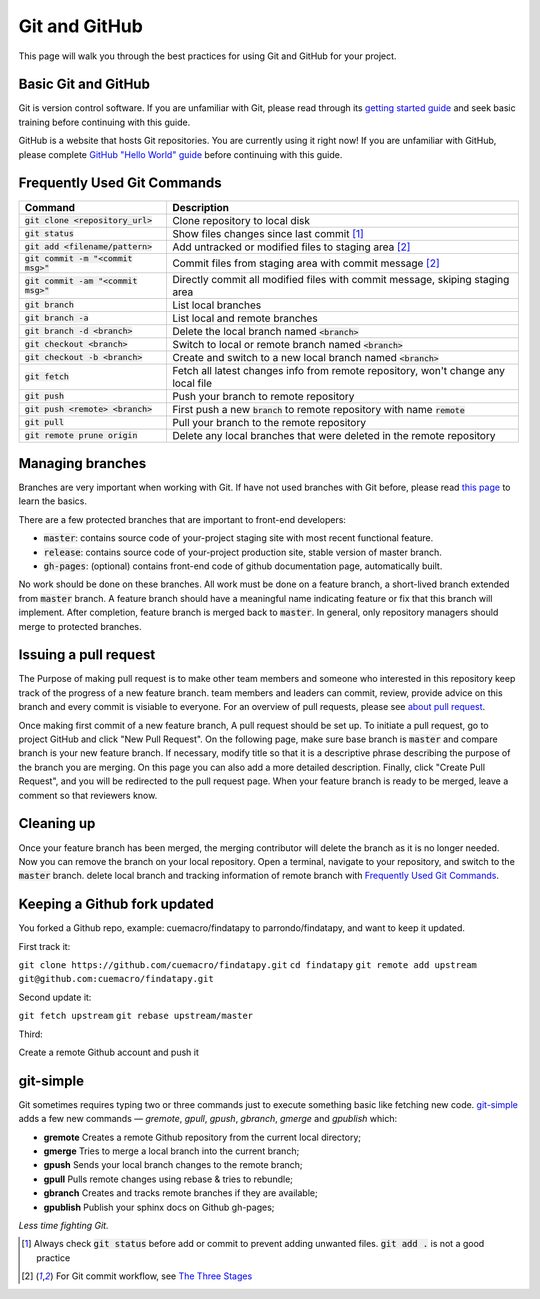 ==============
Git and GitHub
==============

This page will walk you through the best practices for using Git and GitHub for your project.

Basic Git and GitHub
--------------------

Git is version control software. If you are unfamiliar with Git, please read through its `getting started guide`_ and seek basic training before continuing with this guide.

GitHub is a website that hosts Git repositories. You are currently using it right now! If you are unfamiliar with GitHub, please complete `GitHub "Hello World" guide`_ before continuing with this guide.


.. _`Frequently Used Git Commands`:

Frequently Used Git Commands
---------------------------------

======================================= ===============================================================================================
 Command                                Description                                                                                   
======================================= ===============================================================================================
 :code:`git clone <repository_url>`     Clone repository to local disk                                                                
 :code:`git status`                     Show files changes since last commit [1]_                                
 :code:`git add <filename/pattern>`     Add untracked or modified files to staging area [2]_                
 :code:`git commit -m "<commit msg>"`   Commit files from staging area with commit message [2]_             
 :code:`git commit -am "<commit msg>"`  Directly commit all modified files with commit message, skiping staging area                  
 :code:`git branch`                     List local branches                                                                           
 :code:`git branch -a`                  List local and remote branches                                                                
 :code:`git branch -d <branch>`         Delete the local branch named :code:`<branch>`                                                      
 :code:`git checkout <branch>`          Switch to local or remote branch named :code:`<branch>`                                             
 :code:`git checkout -b <branch>`       Create and switch to a new local branch named :code:`<branch>`                                      
 :code:`git fetch`                      Fetch all latest changes info from remote repository, won't change any local file             
 :code:`git push`                       Push your branch to remote repository                                                         
 :code:`git push <remote> <branch>`     First push a new :code:`branch` to remote repository with name :code:`remote`                             
 :code:`git pull`                       Pull your branch to the remote repository                                                     
 :code:`git remote prune origin`        Delete any local branches that were deleted in the remote repository                          
======================================= ===============================================================================================

Managing branches
------------------

Branches are very important when working with Git. If have not used branches with Git before, please read `this page`_ to learn the basics.

There are a few protected branches that are important to front-end developers:

- :code:`master`: contains source code of your-project staging site with most recent functional feature.
- :code:`release`: contains source code of your-project production site, stable version of master branch.
- :code:`gh-pages`: (optional) contains front-end code of github documentation page, automatically built.

No work should be done on these branches. All work must be done on a feature branch, a short-lived branch extended from :code:`master` branch. A feature branch should have a meaningful name indicating feature or fix that this branch will implement. After completion, feature branch is merged back to :code:`master`. In general, only repository managers should merge to protected branches.

Issuing a pull request
----------------------

The Purpose of making pull request is to make other team members and someone who interested in this repository keep track of the progress of a new feature branch. team members and leaders can commit, review, provide advice on this branch and every commit is visiable to everyone. For an overview of pull requests, please see `about pull request`_.

Once making first commit of a new feature branch, A pull request should be set up. To initiate a pull request, go to project GitHub and click "New Pull Request". On the following page, make sure base branch is :code:`master` and compare branch is your new feature branch. If necessary, modify title so that it is a descriptive phrase describing the purpose of the branch you are merging. On this page you can also add a more detailed description. Finally, click "Create Pull Request", and you will be redirected to the pull request page. When your feature branch is ready to be merged, leave a comment so that reviewers know.

Cleaning up
------------

Once your feature branch has been merged, the merging contributor will delete the branch as it is no longer needed. Now you can remove the branch on your local repository. Open a terminal, navigate to your repository, and switch to the :code:`master` branch. delete local branch and tracking information of remote branch with `Frequently Used Git Commands`_.

Keeping a Github fork updated
-----------------------------
You forked a Github repo, example: cuemacro/findatapy to parrondo/findatapy, and want to keep it updated.

First track it:

``git clone https://github.com/cuemacro/findatapy.git``
``cd findatapy``
``git remote add upstream git@github.com:cuemacro/findatapy.git``

Second update it:

``git fetch upstream``
``git rebase upstream/master``

Third:

Create a remote Github account and push it

git-simple
----------

Git sometimes requires typing two or three commands just to execute something basic like fetching new code. `git-simple`_ adds a few new commands — `gremote`, `gpull`, `gpush`, `gbranch`, `gmerge` and `gpublish` which:

* **gremote** Creates a remote Github repository from the current local directory;
* **gmerge** Tries to merge a local branch into the current branch;
* **gpush** Sends your local branch changes to the remote branch;
* **gpull** Pulls remote changes using rebase & tries to rebundle;
* **gbranch** Creates and tracks remote branches if they are available;
* **gpublish** Publish your sphinx docs on Github gh-pages;

*Less time fighting Git.*

.. [1] Always check :code:`git status` before add or commit to prevent adding unwanted files. :code:`git add .` is not a good practice
.. [2] For Git commit workflow, see `The Three Stages`_


.. _`getting started guide`: https://git-scm.com/doc
.. _`GitHub "Hello World" guide`: https://guides.github.com/activities/hello-world/
.. _`The Three Stages`: https://git-scm.com/book/en/v2/Getting-Started-Git-Basics#_the_three_states
.. _`this page`: https://git-scm.com/book/en/v2/Git-Branching-Basic-Branching-and-Merging
.. _`about pull request`: https://help.github.com/articles/about-pull-requests/
.. _`git-simple`: https://github.com/parrondo/git-simple
